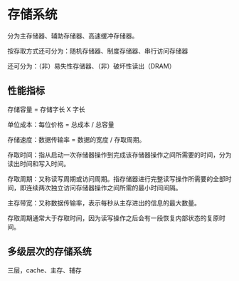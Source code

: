 * 存储系统

分为主存储器、辅助存储器、高速缓冲存储器。

按存取方式还可分为：随机存储器、制度存储器、串行访问存储器

还可分为：（非）易失性存储器、（非）破坏性读出（DRAM）

** 性能指标

存储容量 = 存储字长 X 字长

单位成本：每位价格 = 总成本 / 总容量

存储速度：数据传输率 = 数据的宽度 / 存取周期。

存取时间：指从启动一次存储器操作到完成该存储器操作之间所需要的时间，分为读出时间和写入时间。

存取周期：又称读写周期或访问周期。指存储器进行完整读写操作所需要的全部时间，即连续两次独立访问存储器操作之间所需的最小时间间隔。

主存带宽：又称数据传输率，表示每秒从主存进出的信息的最大数量。

存取周期通常大于存取时间，因为读写操作之后会有一段恢复内部状态的复原时间。

** 多级层次的存储系统

三层，cache、主存、辅存


